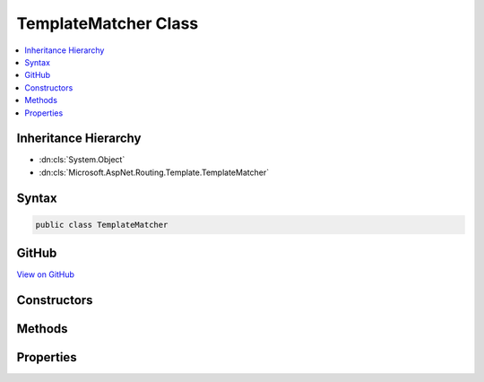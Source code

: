 

TemplateMatcher Class
=====================



.. contents:: 
   :local:







Inheritance Hierarchy
---------------------


* :dn:cls:`System.Object`
* :dn:cls:`Microsoft.AspNet.Routing.Template.TemplateMatcher`








Syntax
------

.. code-block:: csharp

   public class TemplateMatcher





GitHub
------

`View on GitHub <https://github.com/aspnet/apidocs/blob/master/aspnet/routing/src/Microsoft.AspNet.Routing/Template/TemplateMatcher.cs>`_





.. dn:class:: Microsoft.AspNet.Routing.Template.TemplateMatcher

Constructors
------------

.. dn:class:: Microsoft.AspNet.Routing.Template.TemplateMatcher
    :noindex:
    :hidden:

    
    .. dn:constructor:: Microsoft.AspNet.Routing.Template.TemplateMatcher.TemplateMatcher(Microsoft.AspNet.Routing.Template.RouteTemplate, System.Collections.Generic.IReadOnlyDictionary<System.String, System.Object>)
    
        
        
        
        :type template: Microsoft.AspNet.Routing.Template.RouteTemplate
        
        
        :type defaults: System.Collections.Generic.IReadOnlyDictionary{System.String,System.Object}
    
        
        .. code-block:: csharp
    
           public TemplateMatcher(RouteTemplate template, IReadOnlyDictionary<string, object> defaults)
    

Methods
-------

.. dn:class:: Microsoft.AspNet.Routing.Template.TemplateMatcher
    :noindex:
    :hidden:

    
    .. dn:method:: Microsoft.AspNet.Routing.Template.TemplateMatcher.Match(Microsoft.AspNet.Http.PathString)
    
        
        
        
        :type path: Microsoft.AspNet.Http.PathString
        :rtype: System.Collections.Generic.IDictionary{System.String,System.Object}
    
        
        .. code-block:: csharp
    
           public IDictionary<string, object> Match(PathString path)
    

Properties
----------

.. dn:class:: Microsoft.AspNet.Routing.Template.TemplateMatcher
    :noindex:
    :hidden:

    
    .. dn:property:: Microsoft.AspNet.Routing.Template.TemplateMatcher.Defaults
    
        
        :rtype: System.Collections.Generic.IReadOnlyDictionary{System.String,System.Object}
    
        
        .. code-block:: csharp
    
           public IReadOnlyDictionary<string, object> Defaults { get; }
    
    .. dn:property:: Microsoft.AspNet.Routing.Template.TemplateMatcher.Template
    
        
        :rtype: Microsoft.AspNet.Routing.Template.RouteTemplate
    
        
        .. code-block:: csharp
    
           public RouteTemplate Template { get; }
    

